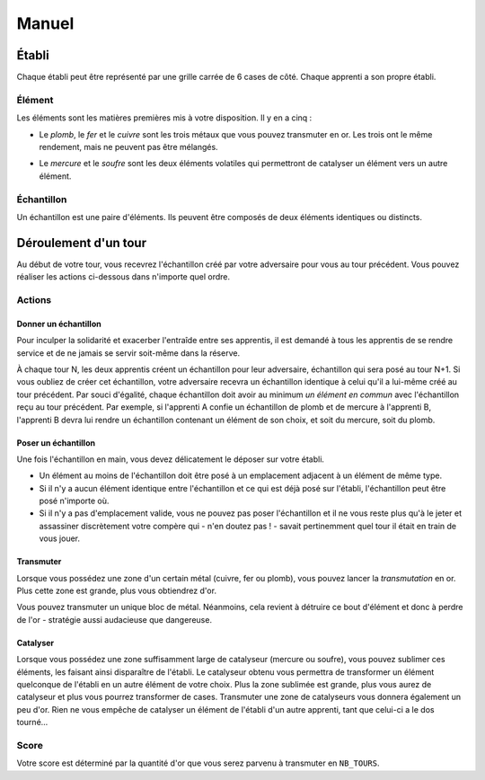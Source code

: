 ======
Manuel
======

------
Établi
------

Chaque établi peut être représenté par une grille carrée de 6 cases de côté.
Chaque apprenti a son propre établi.

Élément
=======

Les éléments sont les matières premières mis à votre disposition. Il y
en a cinq :

* Le *plomb*, le *fer* et le *cuivre* sont les trois métaux que vous pouvez
  transmuter en or. Les trois ont le même rendement, mais ne peuvent
  pas être mélangés.

.. raw:: latex

   \begin{figure}[!h]
     \centering
     \captionsetup[subfigure]{labelformat=empty}
     \begin{subfigure}[b]{2cm}
       \includegraphics[width=\textwidth]{img/material-lead}
       \caption{Plomb}
     \end{subfigure}
     \begin{subfigure}[b]{2cm}
       \includegraphics[width=\textwidth]{img/material-iron}
       \caption{Fer}
     \end{subfigure}
     \begin{subfigure}[b]{2cm}
       \includegraphics[width=\textwidth]{img/material-copper}
       \caption{Cuivre}
     \end{subfigure}
   \end{figure}

* Le *mercure* et le *soufre* sont les deux éléments volatiles qui permettront
  de catalyser un élément vers un autre élément.

.. raw:: latex

   \begin{figure}[!h]
     \centering
     \captionsetup[subfigure]{labelformat=empty}
     \begin{subfigure}[b]{2cm}
       \includegraphics[width=\textwidth]{img/material-mercury}
       \caption{Mercure}
     \end{subfigure}
     \begin{subfigure}[b]{2cm}
       \includegraphics[width=\textwidth]{img/material-sulfur}
       \caption{Soufre}
     \end{subfigure}
   \end{figure}

Échantillon
===========

Un échantillon est une paire d'éléments. Ils peuvent être composés de deux
éléments identiques ou distincts.


---------------------
Déroulement d'un tour
---------------------

Au début de votre tour, vous recevrez l'échantillon créé par votre
adversaire pour vous au tour précédent. Vous pouvez réaliser les actions
ci-dessous dans n'importe quel ordre.

Actions
=======

Donner un échantillon
---------------------

Pour inculper la solidarité et exacerber l'entraîde entre ses apprentis, il est
demandé à tous les apprentis de se rendre service et de ne jamais se servir
soit-même dans la réserve.

À chaque tour N, les deux apprentis créent un échantillon pour leur adversaire,
échantillon qui sera posé au tour N+1. Si vous oubliez de créer cet
échantillon, votre adversaire recevra un échantillon identique à celui qu'il a
lui-même créé au tour précédent.
Par souci d'égalité, chaque échantillon doit avoir au minimum *un élément en
commun* avec l'échantillon reçu au tour précédent. Par exemple, si l'apprenti A
confie un échantillon de plomb et de mercure à l'apprenti B, l'apprenti B devra
lui rendre un échantillon contenant un élément de son choix, et soit du
mercure, soit du plomb.

Poser un échantillon
--------------------

Une fois l'échantillon en main, vous devez délicatement le déposer sur votre
établi.

* Un élément au moins de l'échantillon doit être posé à un emplacement adjacent
  à un élément de même type.
* Si il n'y a aucun élément identique entre l'échantillon et ce qui est déjà
  posé sur l'établi, l'échantillon peut être posé n'importe où.
* Si il n'y a pas d'emplacement valide, vous ne pouvez pas poser l'échantillon
  et il ne vous reste plus qu'à le jeter et assassiner discrètement votre compère
  qui - n'en doutez pas ! - savait pertinemment quel tour il était en train de
  vous jouer.

Transmuter
----------

Lorsque vous possédez une zone d'un certain métal (cuivre, fer ou plomb), vous
pouvez lancer la *transmutation* en or. Plus cette zone est grande, plus vous
obtiendrez d'or.

.. raw:: latex

   \begin{figure}[!h]
     \centering
     \captionsetup[subfigure]{labelformat=empty}
     \begin{subfigure}[b]{2cm}
       \includegraphics[width=\textwidth]{img/material-lead}
       \caption{Plomb}
     \end{subfigure}
     \begin{subfigure}[b]{2cm}
       \includegraphics[width=\textwidth]{img/material-iron}
       \caption{Fer}
     \end{subfigure}
     \begin{subfigure}[b]{2cm}
       \includegraphics[width=\textwidth]{img/material-copper}
       \caption{Cuivre}
     \end{subfigure}
     \begin{subfigure}[b]{2cm}
       $\xrightarrow{\text{transmutation}}$
       \caption{\newline} % latex hacks are teh shit
     \end{subfigure}
     \begin{subfigure}[b]{2cm}
       \includegraphics[width=\textwidth]{img/material-gold}
       \caption{Or}
     \end{subfigure}
   \end{figure}

   \begin{figure}[!h]
     \centering
     \captionsetup[subfigure]{labelformat=empty}
     \begin{subfigure}[b]{2cm}
       \includegraphics[width=\textwidth]{img/material-mercury}
       \caption{Mercure}
     \end{subfigure}
     \begin{subfigure}[b]{2cm}
       \includegraphics[width=\textwidth]{img/material-sulfur}
       \caption{Soufre}
     \end{subfigure}
     \begin{subfigure}[b]{2cm}
       $\xrightarrow{\text{transmutation}}$
       \caption{\newline} % latex hacks are teh shit
     \end{subfigure}
     \begin{subfigure}[b]{2cm}
       \includegraphics[width=\textwidth]{img/material-catalyst}
       \caption{Catalyseur}
     \end{subfigure}
   \end{figure}


Vous pouvez transmuter un unique bloc de métal. Néanmoins, cela revient à
détruire ce bout d'élément et donc à perdre de l'or - stratégie aussi
audacieuse que dangereuse.

Catalyser
---------

Lorsque vous possédez une zone suffisamment large de catalyseur (mercure ou
soufre), vous pouvez sublimer ces éléments, les faisant ainsi disparaître de
l'établi. Le catalyseur obtenu vous permettra de transformer un élément
quelconque de l'établi en un autre élément de votre choix.
Plus la zone sublimée est grande, plus vous aurez de catalyseur et plus vous
pourrez transformer de cases.
Transmuter une zone de catalyseurs vous donnera également un peu d'or.
Rien ne vous empêche de catalyser un élément de l'établi d'un autre apprenti,
tant que celui-ci a le dos tourné...

.. raw:: latex

   \begin{figure}[!h]
     \centering
     \captionsetup[subfigure]{labelformat=empty,position=b}
     \begin{subfigure}[b]{1.5cm}
       \includegraphics[width=\textwidth]{img/material-lead}
       \caption{Plomb}
     \end{subfigure}
     ~
     \begin{subfigure}[b]{1.5cm}
       \includegraphics[width=\textwidth]{img/material-iron}
       \caption{Fer}
     \end{subfigure}
     ~
     \begin{subfigure}[b]{1.5cm}
       \includegraphics[width=\textwidth]{img/material-copper}
       \caption{Cuivre}
     \end{subfigure}
     ~
     \begin{subfigure}[b]{1.5cm}
       \includegraphics[width=\textwidth]{img/material-sulfur}
       \caption{Soufre}
     \end{subfigure}
     ~
     \begin{subfigure}[b]{1.5cm}
       \includegraphics[width=\textwidth]{img/material-mercury}
       \caption{Mercure}
     \end{subfigure}
     \begin{subfigure}[b]{1.5cm}
     \begin{tikzpicture}
       % $\xrightarrow{\text{catalyse}}$
       % \caption{\newline} % latex hacks are teh shit
       \node[] (image) at (0,0) {\includegraphics[width=.8cm]{img/material-catalyst}};
       \node[] at (0,.8) {\footnotesize catalyse};
       \draw[->] (-.7,.5) -- (.7,.5);
     \end{tikzpicture}
     \end{subfigure}
     \begin{subfigure}[b]{1.5cm}
       \includegraphics[width=\textwidth]{img/material-other}
       \caption{Élément}
     \end{subfigure}
   \end{figure}

Score
=====

Votre score est déterminé par la quantité d'or que vous serez parvenu à
transmuter en ``NB_TOURS``.
